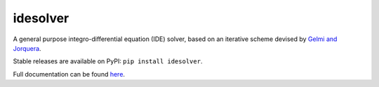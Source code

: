 idesolver
---------

.. image:: https://travis-ci.org/JoshKarpel/idesolver.svg?branch=master
    :target: https://travis-ci.org/JoshKarpel/idesolver

.. image:: https://codecov.io/gh/JoshKarpel/idesolver/branch/master/graph/badge.svg
    :target: https://codecov.io/gh/JoshKarpel/idesolver

A general purpose integro-differential equation (IDE) solver, based on an iterative scheme devised by `Gelmi and Jorquera <https://doi.org/10.1016/j.cpc.2013.09.008>`_.

Stable releases are available on PyPI: ``pip install idesolver``.

Full documentation can be found `here <https://joshkarpel.github.io/idesolver/build/html/index.html>`_.
